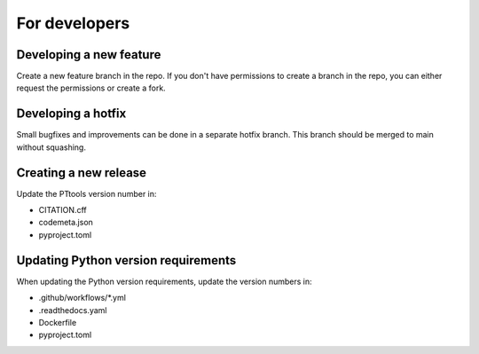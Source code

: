 For developers
==============

Developing a new feature
------------------------
Create a new feature branch in the repo.
If you don't have permissions to create a branch in the repo,
you can either request the permissions or create a fork.

Developing a hotfix
-------------------
Small bugfixes and improvements can be done in a separate hotfix branch.
This branch should be merged to main without squashing.

Creating a new release
----------------------
Update the PTtools version number in:

- CITATION.cff
- codemeta.json
- pyproject.toml

Updating Python version requirements
------------------------------------
When updating the Python version requirements,
update the version numbers in:

- .github/workflows/\*.yml
- .readthedocs.yaml
- Dockerfile
- pyproject.toml

